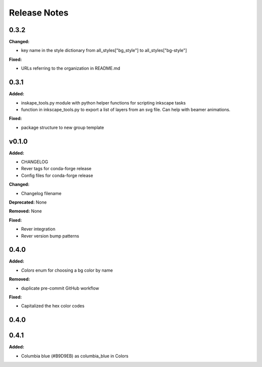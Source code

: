 =============
Release Notes
=============

.. current developments

0.3.2
=====

**Changed:**

* key name in the style dictionary from all_styles["bg_style"] to all_styles["bg-style"]

**Fixed:**

* URLs referring to the organization in README.md

0.3.1
=====

**Added:**

* inskape_tools.py module with python helper functions for scripting inkscape tasks
* function in inkscape_tools.py to export a list of layers from an svg file.  Can help with beamer animations.

**Fixed:**

* package structure to new group template


v0.1.0
=======

**Added:**

* CHANGELOG
* Rever tags for conda-forge release
* Config files for conda-forge release

**Changed:**

* Changelog filename

**Deprecated:** None

**Removed:** None

**Fixed:**

* Rever integration
* Rever version bump patterns

0.4.0
=====

**Added:**

* `Colors` enum for choosing  a bg color by name

**Removed:**

* duplicate pre-commit GitHub workflow

**Fixed:**

* Capitalized the hex color codes

0.4.0
=====

0.4.1
=====

**Added:**

* Columbia blue (#B9D9EB) as columbia_blue in Colors
